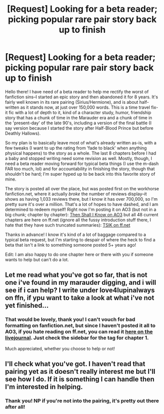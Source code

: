 #+TITLE: [Request] Looking for a beta reader; picking popular rare pair story back up to finish

* [Request] Looking for a beta reader; picking popular rare pair story back up to finish
:PROPERTIES:
:Author: darsynia
:Score: 6
:DateUnix: 1512949257.0
:DateShort: 2017-Dec-11
:FlairText: Request
:END:
Hello there! I have need of a beta reader to help me rectify the worst of fanfiction sins--I started an epic story and then abandoned it for 8 years. It's fairly well known in its rare pairing (Sirius/Hermione), and is about half-written as it stands now, at just over 150,000 words. This is a time travel fix-it fic with a lot of depth to it, kind of a character study, humor, friendship story that has a chunk of time in the Marauder era and a chunk of time in the 'present-day' of the late 90's, including a version of the final battle (I say version because I started the story after Half-Blood Prince but before Deathly Hallows).

So my plan is to basically leave most of what's already written as-is, with a few tweaks (I want to up the rating from 'fade to black' when anything physical happens) to the story as a whole. The last 8 chapters before I had a baby and stopped writing need some revision as well. Mostly, though, I need a beta reader moving forward for typical beta things (I use the m-dash FAR too much, lol) and for accountability in finishing the story, though that shouldn't be hard; I'm super hyped up to be back into this favorite story of mine.

The story is posted all over the place, but was posted first on the workhorse fanfiction.net, where it actually /broke/ the number of reviews display--it shows as having 1,033 reviews there, but I know it has over 700,000, so I'm pretty sure it's over a million. That's a lot of hopes to have dashed, and I am determined to redeem myself! Right now I'm posting it on AO3 (but not in a big chunk; chapter by chapter): [[http://archiveofourown.org/works/12946575][Then Shall I Know on AO3]] but all 48 current chapters are here on ff.net (ignore all the fussy introduction stuff there, I hate that they have such truncated summaries): [[https://www.fanfiction.net/s/2872605/1/Then-Shall-I-Know][TSIK on ff.net]]

Thanks in advance! I know it's kind of a lot of baggage compared to a typical beta request, but I'm starting to despair of where the heck to find a beta that isn't a link to something someone posted 5+ years ago!

Edit: I am also happy to do one chapter here or there with you if someone wants to help but can't do a lot.


** Let me read what you've got so far, that is not one i've found in my marauder digging, and i will see if i can help? I write under love4lupinalways on ffn, if ypu want to take a look at what i've not yet finished...
:PROPERTIES:
:Author: medievaleagle
:Score: 1
:DateUnix: 1512951513.0
:DateShort: 2017-Dec-11
:END:

*** That would be lovely, thank you! I can't vouch for bad formatting on fanfiction.net, but since I haven't posted it all to AO3, if you hate reading on ff.net, you can read it [[https://tsik-inscribed.livejournal.com/][here on the livejournal]]. Just check the sidebar for the tag for chapter 1.

Much appreciated, whether you choose to help or not!
:PROPERTIES:
:Author: darsynia
:Score: 1
:DateUnix: 1512951940.0
:DateShort: 2017-Dec-11
:END:


** I'll check what you've got. I haven't read that pairing yet as it doesn't really interest me but I'll see how I do. If it is something I can handle then I'm interested in helping.
:PROPERTIES:
:Author: Esarathon
:Score: 1
:DateUnix: 1513084555.0
:DateShort: 2017-Dec-12
:END:

*** Thank you! NP if you're not into the pairing, it's pretty out there after all!
:PROPERTIES:
:Author: darsynia
:Score: 1
:DateUnix: 1513109442.0
:DateShort: 2017-Dec-12
:END:

